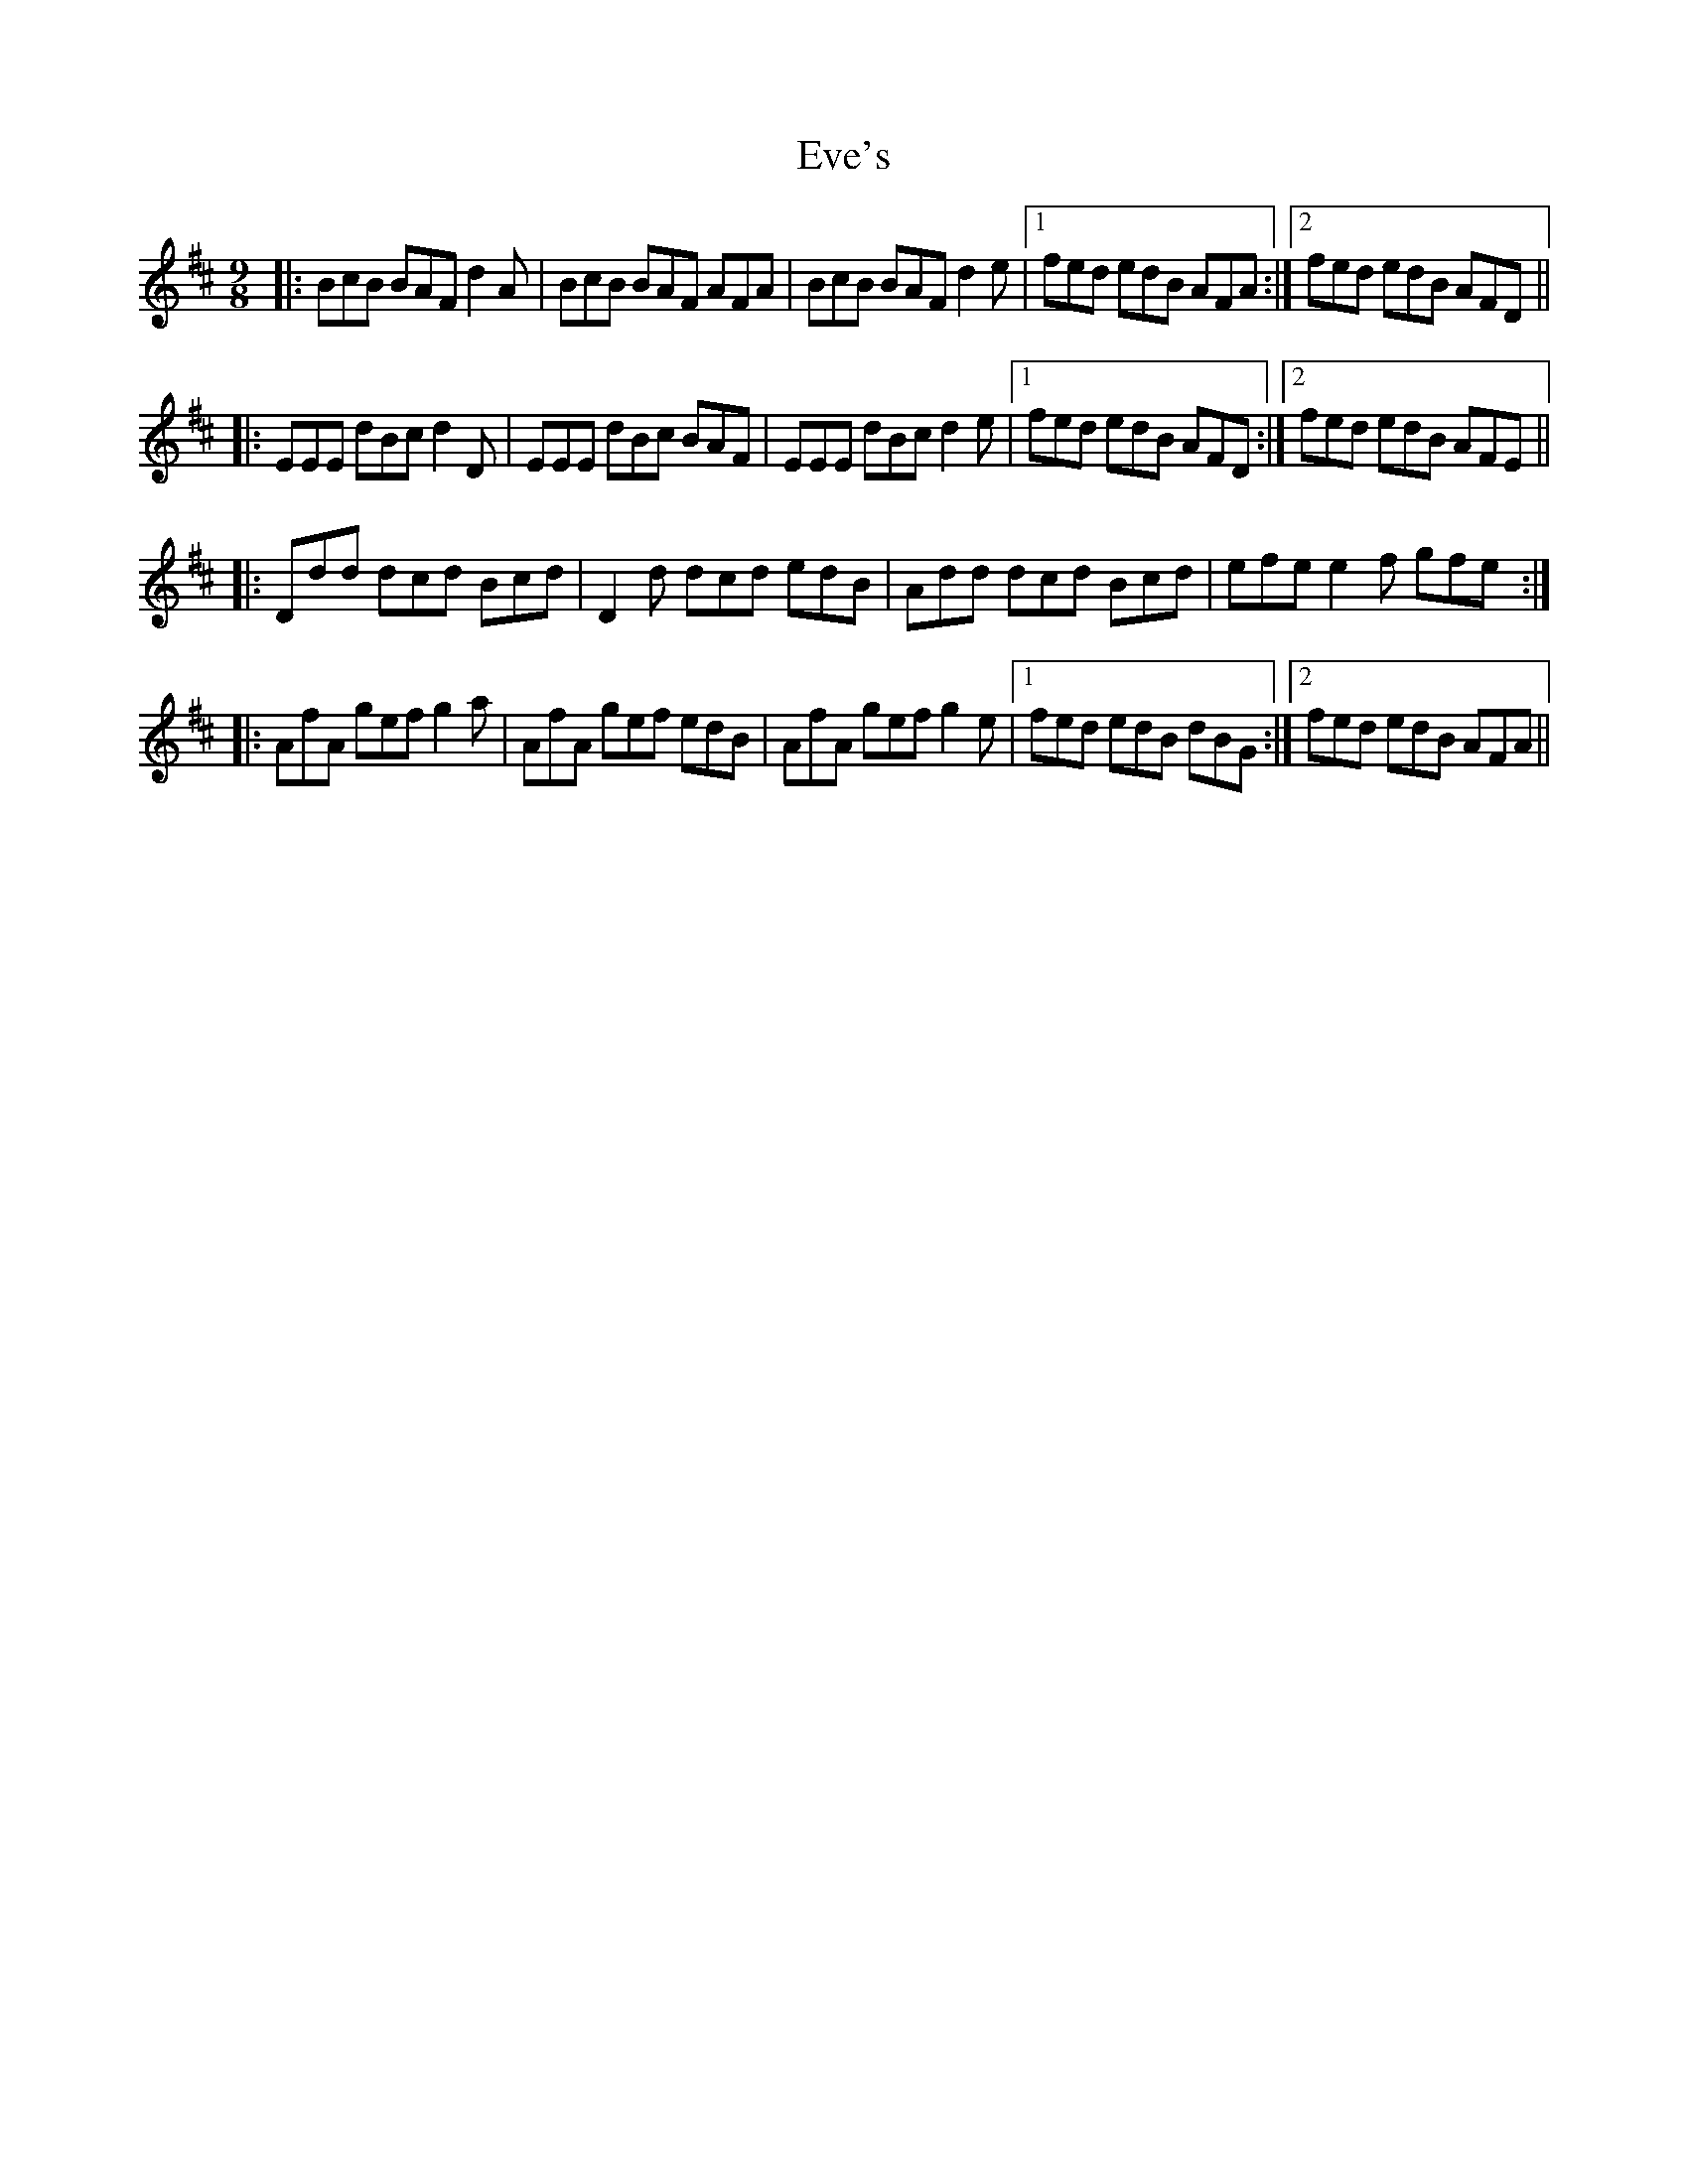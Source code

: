 X: 12112
T: Eve's
R: slip jig
M: 9/8
K: Bminor
|:BcB BAF d2A|BcB BAF AFA|BcB BAF d2e|1 fed edB AFA:|2 fed edB AFD||
|:EEE dBc d2D|EEE dBc BAF|EEE dBc d2e|1 fed edB AFD:|2 fed edB AFE||
|:Ddd dcd Bcd|D2d dcd edB|Add dcd Bcd|efe e2f gfe:|
|:AfA gef g2a|AfA gef edB|AfA gef g2e|1 fed edB dBG:|2 fed edB AFA||

